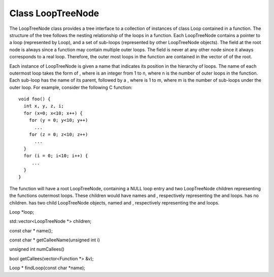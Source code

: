Class LoopTreeNode
------------------

The LoopTreeNode class provides a tree interface to a collection of
instances of class Loop contained in a function. The structure of the
tree follows the nesting relationship of the loops in a function. Each
LoopTreeNode contains a pointer to a loop (represented by Loop), and a
set of sub-loops (represented by other LoopTreeNode objects). The field
at the root node is always since a function may contain multiple outer
loops. The field is never at any other node since it always corresponds
to a real loop. Therefore, the outer most loops in the function are
contained in the vector of of the root.

Each instance of LoopTreeNode is given a name that indicates its
position in the hierarchy of loops. The name of each outermost loop
takes the form of , where is an integer from 1 to n, where n is the
number of outer loops in the function. Each sub-loop has the name of its
parent, followed by a , where is 1 to m, where m is the number of
sub-loops under the outer loop. For example, consider the following C
function:

::


   void foo() {
     int x, y, z, i;
     for (x=0; x<10; x++) {
       for (y = 0; y<10; y++)
         ...
       for (z = 0; z<10; z++)
         ...
     }
     for (i = 0; i<10; i++) {
        ...
     }
   }

The function will have a root LoopTreeNode, containing a NULL loop entry
and two LoopTreeNode children representing the functions outermost
loops. These children would have names and , respectively representing
the and loops. has no children. has two child LoopTreeNode objects,
named and , respectively representing the and loops.

Loop \*loop;

std::vector<LoopTreeNode \*> children;

const char \* name();

const char \* getCalleeName(unsigned int i)

unsigned int numCallees()

bool getCallees(vector<Function \*> &v);

Loop \* findLoop(const char \*name);
